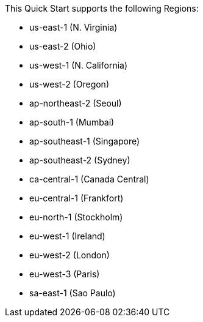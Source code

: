 This Quick Start supports the following Regions:

* us-east-1 (N. Virginia)
* us-east-2 (Ohio)
* us-west-1 (N. California)
* us-west-2 (Oregon)
* ap-northeast-2 (Seoul)
* ap-south-1 (Mumbai)
* ap-southeast-1 (Singapore)
* ap-southeast-2 (Sydney)
* ca-central-1 (Canada Central)
* eu-central-1 (Frankfort)
* eu-north-1 (Stockholm)
* eu-west-1 (Ireland)
* eu-west-2 (London)
* eu-west-3 (Paris)
* sa-east-1 (Sao Paulo)

//Full list: https://docs.aws.amazon.com/general/latest/gr/rande.html
